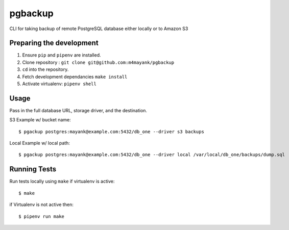 pgbackup
========

CLI for taking backup of remote PostgreSQL database either locally or to Amazon S3


Preparing the development
-------------------------

1. Ensure ``pip`` and ``pipenv`` are installed.
2. Clone repository : ``git clone git@github.com:m4mayank/pgbackup``
3. ``cd`` into the repository.
4. Fetch development dependancies ``make install``
5. Activate virtualenv: ``pipenv shell``

Usage
-----

Pass in the full database URL, storage driver, and the destination.

S3 Example w/ bucket name:

::

    $ pgackup postgres:mayank@example.com:5432/db_one --driver s3 backups

Local Example w/ local path:

::

    $ pgackup postgres:mayank@example.com:5432/db_one --driver local /var/local/db_one/backups/dump.sql

Running Tests
-------------

Run tests locally using ``make`` if virtualenv is active:

::

    $ make

if Virtualenv is not active then:

::

    $ pipenv run make
